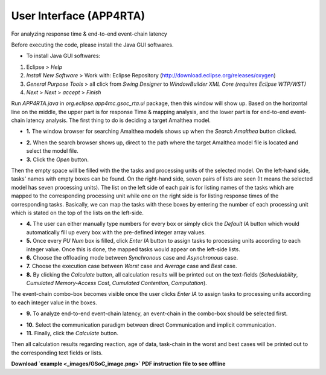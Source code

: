 **User Interface (APP4RTA)**
############################

For analyzing response time & end-to-end event-chain latency

.. image:: /_images/app4rta/main.png
	:width: 800
	:alt: main

Before executing the code, please install the Java GUI softwares.

* To install Java GUI softwares:
1. Eclipse > `Help`
2. `Install New Software` > Work with: Eclipse Repository (http://download.eclipse.org/releases/oxygen)
3. `General Purpose Tools` > all click from `Swing Designer` to `WindowBuilder XML Core (requires Eclipse WTP/WST)`
4. `Next` > `Next` > `accept` > `Finish`

.. image:: /_images/app4rta/0.png
	:width: 800
	:alt: 0

Run `APP4RTA.java` in `org.eclipse.app4mc.gsoc_rta.ui` package, then this window will show up.
Based on the horizontal line on the middle, the upper part is for response Time & mapping analysis, and the lower part is for end-to-end event-chain latency analysis.
The first thing to do is deciding a target Amalthea model.

* **1.** The window browser for searching Amalthea models shows up when the `Search Amalthea` button clicked.

.. image:: /_images/app4rta/1.png
	:width: 400
	:alt: 1

* **2.** When the search browser shows up, direct to the path where the target Amalthea model file is located and select the model file.

* **3.** Click the `Open` button.

.. image:: /_images/app4rta/2.png
	:width: 600
	:alt: 2

Then the empty space will be filled with the the tasks and processing units of the selected model.
On the left-hand side, tasks' names with empty boxes can be found.
On the right-hand side, seven pairs of lists are seen (It means the selected model has seven processing units).
The list on the left side of each pair is for listing names of the tasks which are mapped to the corresponding processing unit while one on the right side is for listing response times of the corresponding tasks. 
Basically, we can map the tasks with these boxes by entering the number of each processing unit which is stated on the top of the lists on the left-side.

* **4.** The user can either manually type numbers for every box or simply click the `Default IA` button which would automatically fill up every box with the pre-defined integer array values.

* **5.** Once every `PU Num` box is filled, click `Enter IA` button to assign tasks to processing units according to each integer value. Once this is done, the mapped tasks would appear on the left-side lists.

* **6.** Choose the offloading mode between `Synchronous` case and `Asynchronous` case.

* **7.** Choose the execution case between `Worst` case and `Average` case and `Best` case.

* **8.** By clicking the `Calculate` button, all calculation results will be printed out on the text-fields (`Schedulability`, `Cumulated Memory-Access Cost`, `Cumulated Contention`, `Computation`).

.. image:: /_images/app4rta/3.png
	:width: 800
	:alt: 3

The event-chain combo-box becomes visible once the user clicks `Enter IA` to assign tasks to processing units according to each integer value in the boxes.

* **9.** To analyze end-to-end event-chain latency, an event-chain in the combo-box should be selected first.

.. image:: /_images/app4rta/4.png
	:width: 600
	:alt: 4

* **10.** Select the communication paradigm between direct Communication and implicit communication.

* **11.** Finally, click the `Calculate` button.

Then all calculation results regarding reaction, age of data, task-chain in the worst and best cases will be printed out to the corresponding text fields or lists.


**Download `example <_images/GSoC_image.png>` PDF instruction file to see offline**
